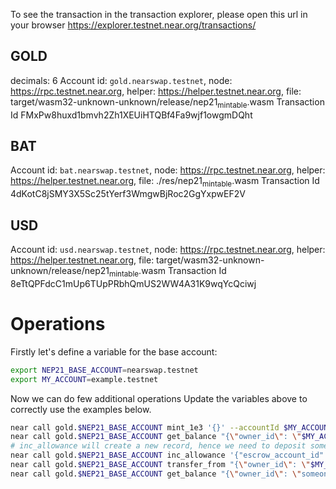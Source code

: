 
To see the transaction in the transaction explorer, please open this url in your browser
https://explorer.testnet.near.org/transactions/


** GOLD

decimals: 6
Account id: =gold.nearswap.testnet=, node: https://rpc.testnet.near.org, helper: https://helper.testnet.near.org, file: target/wasm32-unknown-unknown/release/nep21_mintable.wasm
Transaction Id FMxPw8huxd1bmvh2Zh1XEUiHTQBf4Fa9wjf1owgmDQht

** BAT

Account id: =bat.nearswap.testnet=, node: https://rpc.testnet.near.org, helper: https://helper.testnet.near.org, file: ./res/nep21_mintable.wasm
Transaction Id 4dKotC8jSMY3X5Sc25tYerf3WmgwBjRoc2GgYxpwEF2V

** USD

Account id: =usd.nearswap.testnet=, node: https://rpc.testnet.near.org, helper: https://helper.testnet.near.org, file: target/wasm32-unknown-unknown/release/nep21_mintable.wasm
Transaction Id 8eTtQPFdcC1mUp6TUpPRbhQmUS2WW4A31K9wqYcQciwj


* Operations

Firstly let's define a variable for the base account:

#+BEGIN_SRC sh
export NEP21_BASE_ACCOUNT=nearswap.testnet
export MY_ACCOUNT=example.testnet
#+END_SRC

Now we can do few additional operations Update the variables above to correctly use the examples below.

#+BEGIN_SRC sh
near call gold.$NEP21_BASE_ACCOUNT mint_1e3 '{}' --accountId $MY_ACCOUNT
near call gold.$NEP21_BASE_ACCOUNT get_balance "{\"owner_id\": \"$MY_ACCOUNT\"}" --accountId $MY_ACCOUNT
# inc_allowance will create a new record, hence we need to deposit some near tokens using --amount parameter
near call gold.$NEP21_BASE_ACCOUNT inc_allowance '{"escrow_account_id": "someone_else.testnet", "amount": "10"}' --accountId $MY_ACCOUNT --amount 0.01
near call gold.$NEP21_BASE_ACCOUNT transfer_from "{\"owner_id\": \"$MY_ACCOUNT\", \"new_owner_id\": \"someone_else.testnet\", \"amount\": \"10\"}" --accountId someone_else.testnet
near call gold.$NEP21_BASE_ACCOUNT get_balance "{\"owner_id\": \"someone_else.testnet\"}" --accountId $MY_ACCOUNT
#+END_SRC
